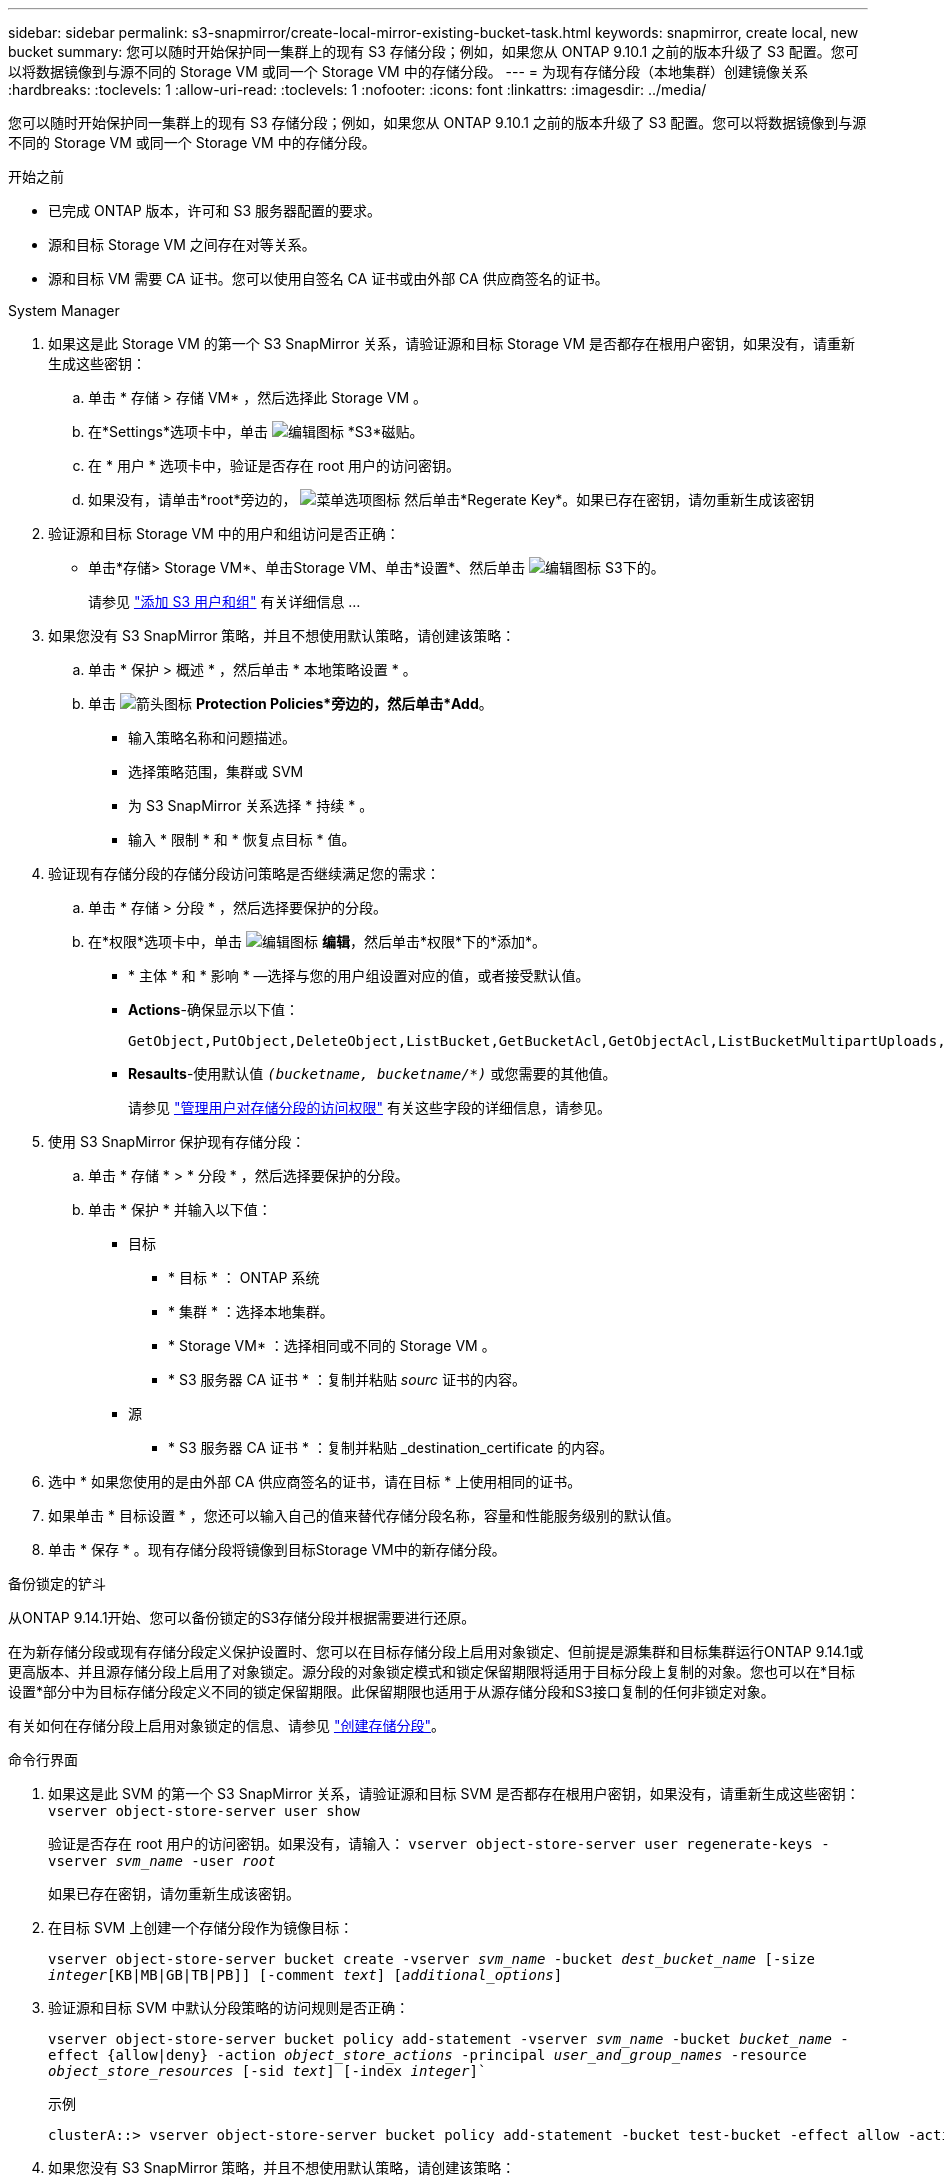 ---
sidebar: sidebar 
permalink: s3-snapmirror/create-local-mirror-existing-bucket-task.html 
keywords: snapmirror, create local, new bucket 
summary: 您可以随时开始保护同一集群上的现有 S3 存储分段；例如，如果您从 ONTAP 9.10.1 之前的版本升级了 S3 配置。您可以将数据镜像到与源不同的 Storage VM 或同一个 Storage VM 中的存储分段。 
---
= 为现有存储分段（本地集群）创建镜像关系
:hardbreaks:
:toclevels: 1
:allow-uri-read: 
:toclevels: 1
:nofooter: 
:icons: font
:linkattrs: 
:imagesdir: ../media/


[role="lead"]
您可以随时开始保护同一集群上的现有 S3 存储分段；例如，如果您从 ONTAP 9.10.1 之前的版本升级了 S3 配置。您可以将数据镜像到与源不同的 Storage VM 或同一个 Storage VM 中的存储分段。

.开始之前
* 已完成 ONTAP 版本，许可和 S3 服务器配置的要求。
* 源和目标 Storage VM 之间存在对等关系。
* 源和目标 VM 需要 CA 证书。您可以使用自签名 CA 证书或由外部 CA 供应商签名的证书。


[role="tabbed-block"]
====
.System Manager
--
. 如果这是此 Storage VM 的第一个 S3 SnapMirror 关系，请验证源和目标 Storage VM 是否都存在根用户密钥，如果没有，请重新生成这些密钥：
+
.. 单击 * 存储 > 存储 VM* ，然后选择此 Storage VM 。
.. 在*Settings*选项卡中，单击 image:icon_pencil.gif["编辑图标"] *S3*磁贴。
.. 在 * 用户 * 选项卡中，验证是否存在 root 用户的访问密钥。
.. 如果没有，请单击*root*旁边的， image:icon_kabob.gif["菜单选项图标"] 然后单击*Regerate Key*。如果已存在密钥，请勿重新生成该密钥


. 验证源和目标 Storage VM 中的用户和组访问是否正确：
+
** 单击*存储> Storage VM*、单击Storage VM、单击*设置*、然后单击 image:icon_pencil.gif["编辑图标"] S3下的。
+
请参见 link:../task_object_provision_add_s3_users_groups.html["添加 S3 用户和组"] 有关详细信息 ...



. 如果您没有 S3 SnapMirror 策略，并且不想使用默认策略，请创建该策略：
+
.. 单击 * 保护 > 概述 * ，然后单击 * 本地策略设置 * 。
.. 单击 image:../media/icon_arrow.gif["箭头图标"] *Protection Policies*旁边的，然后单击*Add*。
+
*** 输入策略名称和问题描述。
*** 选择策略范围，集群或 SVM
*** 为 S3 SnapMirror 关系选择 * 持续 * 。
*** 输入 * 限制 * 和 * 恢复点目标 * 值。




. 验证现有存储分段的存储分段访问策略是否继续满足您的需求：
+
.. 单击 * 存储 > 分段 * ，然后选择要保护的分段。
.. 在*权限*选项卡中，单击 image:icon_pencil.gif["编辑图标"] *编辑*，然后单击*权限*下的*添加*。
+
*** * 主体 * 和 * 影响 * —选择与您的用户组设置对应的值，或者接受默认值。
*** *Actions*-确保显示以下值：
+
[listing]
----
GetObject,PutObject,DeleteObject,ListBucket,GetBucketAcl,GetObjectAcl,ListBucketMultipartUploads,ListMultipartUploadParts
----
*** *Resaults*-使用默认值 `_(bucketname, bucketname/*)_` 或您需要的其他值。
+
请参见 link:../task_object_provision_manage_bucket_access.html["管理用户对存储分段的访问权限"] 有关这些字段的详细信息，请参见。





. 使用 S3 SnapMirror 保护现有存储分段：
+
.. 单击 * 存储 * > * 分段 * ，然后选择要保护的分段。
.. 单击 * 保护 * 并输入以下值：
+
*** 目标
+
**** * 目标 * ： ONTAP 系统
**** * 集群 * ：选择本地集群。
**** * Storage VM* ：选择相同或不同的 Storage VM 。
**** * S3 服务器 CA 证书 * ：复制并粘贴 _sourc_ 证书的内容。


*** 源
+
**** * S3 服务器 CA 证书 * ：复制并粘贴 _destination_certificate 的内容。






. 选中 * 如果您使用的是由外部 CA 供应商签名的证书，请在目标 * 上使用相同的证书。
. 如果单击 * 目标设置 * ，您还可以输入自己的值来替代存储分段名称，容量和性能服务级别的默认值。
. 单击 * 保存 * 。现有存储分段将镜像到目标Storage VM中的新存储分段。


.备份锁定的铲斗
从ONTAP 9.14.1开始、您可以备份锁定的S3存储分段并根据需要进行还原。

在为新存储分段或现有存储分段定义保护设置时、您可以在目标存储分段上启用对象锁定、但前提是源集群和目标集群运行ONTAP 9.14.1或更高版本、并且源存储分段上启用了对象锁定。源分段的对象锁定模式和锁定保留期限将适用于目标分段上复制的对象。您也可以在*目标设置*部分中为目标存储分段定义不同的锁定保留期限。此保留期限也适用于从源存储分段和S3接口复制的任何非锁定对象。

有关如何在存储分段上启用对象锁定的信息、请参见 link:../s3-config/create-bucket-task.html["创建存储分段"]。

--
.命令行界面
--
. 如果这是此 SVM 的第一个 S3 SnapMirror 关系，请验证源和目标 SVM 是否都存在根用户密钥，如果没有，请重新生成这些密钥：
`vserver object-store-server user show`
+
验证是否存在 root 用户的访问密钥。如果没有，请输入：
`vserver object-store-server user regenerate-keys -vserver _svm_name_ -user _root_`

+
如果已存在密钥，请勿重新生成该密钥。

. 在目标 SVM 上创建一个存储分段作为镜像目标：
+
`vserver object-store-server bucket create -vserver _svm_name_ -bucket _dest_bucket_name_ [-size _integer_[KB|MB|GB|TB|PB]] [-comment _text_] [_additional_options_]`

. 验证源和目标 SVM 中默认分段策略的访问规则是否正确：
+
`vserver object-store-server bucket policy add-statement -vserver _svm_name_ -bucket _bucket_name_ -effect {allow|deny} -action _object_store_actions_ -principal _user_and_group_names_ -resource _object_store_resources_ [-sid _text_] [-index _integer_]``

+
.示例
[listing]
----
clusterA::> vserver object-store-server bucket policy add-statement -bucket test-bucket -effect allow -action GetObject,PutObject,DeleteObject,ListBucket,GetBucketAcl,GetObjectAcl,ListBucketMultipartUploads,ListMultipartUploadParts -principal - -resource test-bucket, test-bucket /*
----
. 如果您没有 S3 SnapMirror 策略，并且不想使用默认策略，请创建该策略：
+
`snapmirror policy create -vserver _svm_name_ -policy _policy_name -type continuous [-rpo _integer_] [-throttle _throttle_type_] [-comment text] [_additional_options_]`

+
Parameters

+
** `continuous` –S3 SnapMirror关系的唯一策略类型(必需)。
** `-rpo` 指定恢复点目标的时间(以秒为单位)(可选)。
** `-throttle` –指定吞吐量/带宽的上限(以千字节/秒为单位)(可选)。
+
.示例
[listing]
----
clusterA::> snapmirror policy create -vserver vs0 -type continuous -rpo 0 -policy test-policy
----


. 在管理 SVM 上安装 CA 服务器证书：
+
.. 在管理SVM上安装用于对_sSource_ S3服务器的证书进行签名的CA证书：
`security certificate install -type server-ca -vserver _admin_svm_ -cert-name _src_server_certificate_`
.. 在管理SVM上安装用于对_deign_ S3服务器的证书进行签名的CA证书：
`security certificate install -type server-ca -vserver _admin_svm_ -cert-name _dest_server_certificate_`
 +
如果您使用的是由外部CA供应商签名的证书、则只需在管理SVM上安装此证书即可。
+
请参见 `security certificate install` 有关详细信息、请参见手册页。



. 创建S3 SnapMirror关系：
`snapmirror create -source-path _src_svm_name_:/bucket/_bucket_name_ -destination-path _dest_peer_svm_name_:/bucket/_bucket_name_, ...} [-policy policy_name]`
+
您可以使用创建的策略或接受默认值。

+
.示例
[listing]
----
src_cluster::> snapmirror create -source-path vs0-src:/bucket/test-bucket -destination-path vs1-dest:/bucket/test-bucket-mirror -policy test-policy
----
. 验证镜像是否处于活动状态：
`snapmirror show -policy-type continuous -fields status`


--
====